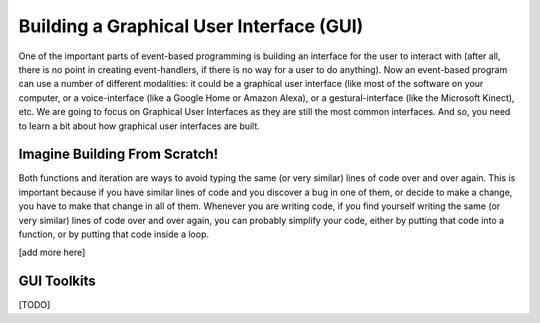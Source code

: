 ..  Copyright (C) Celine Latulipe.  Permission is granted to copy, distribute
    and/or modify this document under the terms of the GNU Free Documentation
    License, Version 1.3 or any later version published by the Free Software
    Foundation; with Invariant Sections being Forward, Prefaces, and
    Contributor List, no Front-Cover Texts, and no Back-Cover Texts.  A copy of
    the license is included in the section entitled "GNU Free Documentation
    License".

.. qnum::
   :prefix: func-1-
   :start: 1

Building a Graphical User Interface (GUI)
=========================================

One of the important parts of event-based programming is building an interface for the user to interact with (after all, there is no point in creating event-handlers, if there is no way for a user to do anything). Now an event-based program can use a number of different modalities: it could be a graphical user interface (like most of the software on your computer, or a voice-interface (like a Google Home or Amazon Alexa), or a gestural-interface (like the Microsoft Kinect), etc. We are going to focus on Graphical User Interfaces as they are still the most common interfaces. And so, you need to learn a bit about how graphical user interfaces are built.  

Imagine Building From Scratch!
------------------------------

Both functions and iteration are ways to avoid typing the same (or very similar) lines of code over and over again. This is important because if you have similar lines of code and you discover a bug in one of them, or decide to make a change, you have to make that change in all of them. Whenever you are writing code, if you find yourself writing the same (or very similar) lines of code over and over again, you can probably simplify your code, either by putting that code into a function, or by putting that code inside a loop. 

[add more here]


GUI Toolkits
------------

[TODO]


